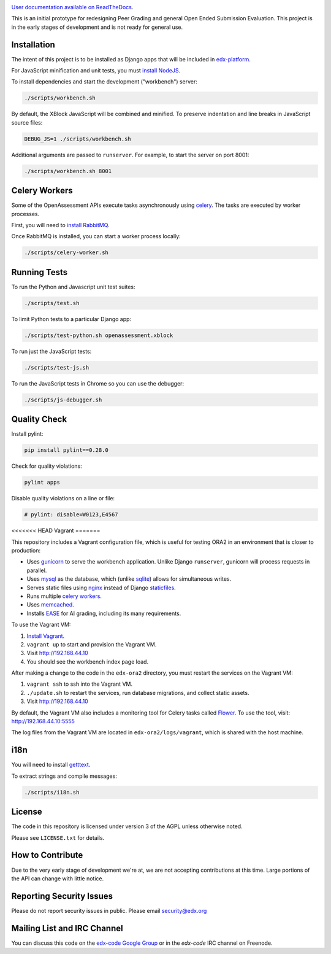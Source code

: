 .. image:: https://travis-ci.org/edx/edx-ora2.png?branch=master
    :alt: Travis build status


.. image:: https://coveralls.io/repos/edx/edx-ora2/badge.png?branch=master
    :target: https://coveralls.io/r/edx/edx-ora2?branch=master
    :alt: Coverage badge


`User documentation available on ReadTheDocs`__.

__ http://edx.readthedocs.org/projects/edx-open-response-assessments


This is an initial prototype for redesigning Peer Grading and general Open Ended
Submission Evaluation. This project is in the early stages of development and is
not ready for general use.


Installation
============

The intent of this project is to be installed as Django apps that will be
included in `edx-platform <https://github.com/edx/edx-platform>`_.

For JavaScript minification and unit tests, you must `install NodeJS <http://nodejs.org/>`_.

To install dependencies and start the development ("workbench") server:

.. code:: bash

    ./scripts/workbench.sh

By default, the XBlock JavaScript will be combined and minified.  To
preserve indentation and line breaks in JavaScript source files:

.. code:: bash

    DEBUG_JS=1 ./scripts/workbench.sh

Additional arguments are passed to ``runserver``.  For example,
to start the server on port 8001:

.. code:: bash

    ./scripts/workbench.sh 8001


Celery Workers
==============

Some of the OpenAssessment APIs execute tasks asynchronously using `celery <http://docs.celeryproject.org>`_.
The tasks are executed by worker processes.

First, you will need to `install RabbitMQ <http://http://www.rabbitmq.com/download.html>`_.

Once RabbitMQ is installed, you can start a worker process locally:

.. code:: bash

    ./scripts/celery-worker.sh



Running Tests
=============

To run the Python and Javascript unit test suites:

.. code:: bash

    ./scripts/test.sh

To limit Python tests to a particular Django app:

.. code:: bash

    ./scripts/test-python.sh openassessment.xblock

To run just the JavaScript tests:

.. code:: bash

    ./scripts/test-js.sh

To run the JavaScript tests in Chrome so you can use the debugger:

.. code:: bash

    ./scripts/js-debugger.sh


Quality Check
=============

Install pylint:

.. code:: bash

    pip install pylint==0.28.0

Check for quality violations:

.. code:: bash

    pylint apps

Disable quality violations on a line or file:

.. code:: python

    # pylint: disable=W0123,E4567


<<<<<<< HEAD
Vagrant
=======

This repository includes a Vagrant configuration file, which is useful for testing
ORA2 in an environment that is closer to production:

* Uses `gunicorn <http://gunicorn.org/>`_ to serve the workbench application.
  Unlike Django ``runserver``, gunicorn will process requests in parallel.

* Uses `mysql <http://www.mysql.com/>`_ as the database, which (unlike
  `sqlite <http://www.sqlite.org/>`_) allows for simultaneous writes.

* Serves static files using `nginx <http://wiki.nginx.org/Main>`_ instead
  of Django `staticfiles <https://docs.djangoproject.com/en/dev/ref/contrib/staticfiles/>`_.

* Runs multiple `celery workers <http://celery.readthedocs.org/en/latest/>`_.

* Uses `memcached <http://memcached.org/>`_.

* Installs `EASE <https://github.com/edx/ease>`_ for AI grading, including
  its many requirements.

To use the Vagrant VM:

1) `Install Vagrant <https://docs.vagrantup.com/v2/installation/>`_.
2) ``vagrant up`` to start and provision the Vagrant VM.
3) Visit `http://192.168.44.10 <http://192.168.44.10>`_
4) You should see the workbench index page load.

After making a change to the code in the ``edx-ora2`` directory,
you must restart the services on the Vagrant VM:

1) ``vagrant ssh`` to ssh into the Vagrant VM.
2) ``./update.sh`` to restart the services, run database migrations, and collect static assets.
3) Visit `http://192.168.44.10 <http://192.168.44.10>`_

By default, the Vagrant VM also includes a monitoring tool for Celery tasks called `Flower <https://github.com/mher/flower>`_.
To use the tool, visit: `http://192.168.44.10:5555 <http://192.168.44.10:5555>`_

The log files from the Vagrant VM are located in ``edx-ora2/logs/vagrant``, which is shared with the host machine.


i18n
====

You will need to install `getttext <http://www.gnu.org/software/gettext/>`_.

To extract strings and compile messages:

.. code:: bash

    ./scripts/i18n.sh


License
=======

The code in this repository is licensed under version 3 of the AGPL unless
otherwise noted.

Please see ``LICENSE.txt`` for details.

How to Contribute
=================

Due to the very early stage of development we're at, we are not accepting
contributions at this time. Large portions of the API can change with little
notice.

Reporting Security Issues
=========================

Please do not report security issues in public. Please email security@edx.org

Mailing List and IRC Channel
============================

You can discuss this code on the
`edx-code Google Group <https://groups.google.com/forum/#!forum/edx-code>`_ or
in the `edx-code` IRC channel on Freenode.
